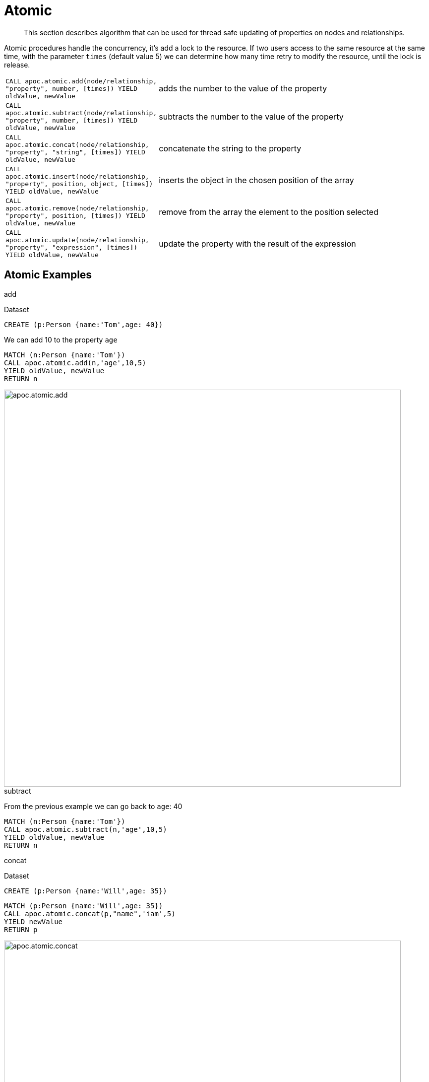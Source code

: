 [[atomic-updates]]
= Atomic

[abstract]
--
This section describes algorithm that can be used for thread safe updating of properties on nodes and relationships.
--

Atomic procedures handle the concurrency, it's add a lock to the resource.
If two users access to the same resource at the same time, with the parameter `times` (default value 5) we can determine how many time retry to modify the resource, until the lock is release.

[cols="1m,5"]
|===
| CALL apoc.atomic.add(node/relationship, "property", number, [times]) YIELD oldValue, newValue  | adds the number to the value of the property
| CALL apoc.atomic.subtract(node/relationship, "property", number, [times]) YIELD oldValue, newValue | subtracts the number to the value of the property
| CALL apoc.atomic.concat(node/relationship, "property", "string", [times]) YIELD oldValue, newValue | concatenate the string to the property
| CALL apoc.atomic.insert(node/relationship, "property", position, object, [times]) YIELD oldValue, newValue | inserts the object in the chosen position of the array
| CALL apoc.atomic.remove(node/relationship, "property", position, [times]) YIELD oldValue, newValue | remove from the array the element to the position selected
| CALL apoc.atomic.update(node/relationship, "property", "expression", [times]) YIELD oldValue, newValue | update the property with the result of the expression
|===

== Atomic Examples

.add

Dataset

[source,cypher]
----
CREATE (p:Person {name:'Tom',age: 40})
----

We can add 10 to the property `age`

[source,cypher]
----
MATCH (n:Person {name:'Tom'})
CALL apoc.atomic.add(n,'age',10,5)
YIELD oldValue, newValue
RETURN n
----

image::{img}/apoc.atomic.add.png[width=800]

.subtract

From the previous example we can go back to `age`: 40

[source,cypher]
----
MATCH (n:Person {name:'Tom'})
CALL apoc.atomic.subtract(n,'age',10,5)
YIELD oldValue, newValue
RETURN n
----

.concat

Dataset

[source,cypher]
----
CREATE (p:Person {name:'Will',age: 35})
----

[source,cypher]
----
MATCH (p:Person {name:'Will',age: 35})
CALL apoc.atomic.concat(p,"name",'iam',5)
YIELD newValue
RETURN p
----

image::{img}/apoc.atomic.concat.png[width=800]

.insert

Dataset

we add a propery `children` that is an array

[source,cypher]
----
CREATE (p:Person {name:'Tom', children: ['Anne','Sam','Paul']})
----

image::{img}/apoc.atomic.insert.png[width=800]

Now we add `Mary` to propery children at the position 2
[source,cypher]
----
MATCH (p:Person {name:'Tom'})
CALL apoc.atomic.insert(p,'children',2,'Mary',5)
YIELD newValue
RETURN p
----

image::{img}/apoc.atomic.insert.result.png[width=800]

.remove

Dataset

[source,cypher]
----
CREATE (p:Person {name:'Tom', cars: ['Class A','X3','Focus']})
----

Now we remove the element `X3` which is at the position 1 from the array `cars`

[source,cypher]
----
MATCH (p:Person {name:'Tom'})
CALL apoc.atomic.remove(p,'cars',1,5)
YIELD newValue
RETURN p
----

image::{img}/apoc.atomic.remove.png[width=800]

.update

Dataset

----
CREATE (p:Person {name:'Tom', salary1:1800, salary2:1500})
----

We want to update `salary1` with the result of an expression.
The expression always have to be referenced with the `n.` that refers to the node/rel passed as parameter.
If we rename our node/rel (as in the example above) we have anyway to refer to it in the expression as `n`.

[source,cypher]
----
MATCH (p:Person {name:'Tom'})
CALL apoc.atomic.update(p,'salary1','n.salary1*3 + n.salary2',5)
YIELD newValue
RETURN p
----

image::{img}/apoc.atomic.update.png[width=800]
